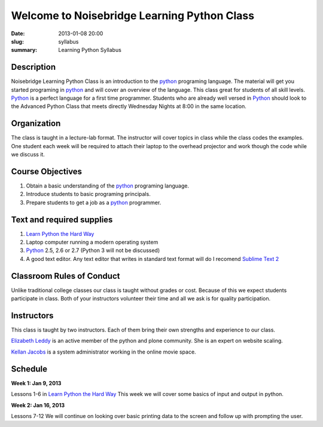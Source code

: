 Welcome to Noisebridge Learning Python Class
############################################

:date: 2013-01-08 20:00
:slug: syllabus
:summary: Learning Python Syllabus

Description
-----------

Noisebridge Learning Python Class is an introduction to the python_ programing language. The material will get you started programing in python_ and will cover an overview of the language. This class great for students of all skill levels. Python_ is a perfect language for a first time programmer. Students who are already well versed in Python_ should look to the Advanced Python Class that meets directly Wednesday Nights at 8:00 in the same location.

Organization
------------

The class is taught in a lecture-lab format. The instructor will cover topics in class while the class codes the examples. One student each week will be required to attach their laptop to the overhead projector and work though the code while we discuss it. 

Course Objectives
-----------------

#. Obtain a basic understanding of the python_ programing language.
#. Introduce students to basic programing principals. 
#. Prepare students to get a job as a python_ programmer.

Text and required supplies
--------------------------

#. `Learn Python the Hard Way`_
#. Laptop computer running a modern operating system
#. Python_ 2.5, 2.6 or 2.7 (Python 3 will not be discussed)
#. A good text editor. Any text editor that writes in standard text format will do I recomend `Sublime Text 2`_

Classroom Rules of Conduct
--------------------------

Unlike traditional college classes our class is taught without grades or cost. Because of this we expect students participate in class. Both of your instructors volunteer their time and all we ask is for quality participation.  

Instructors
-----------

This class is taught by two instructors. Each of them bring their own strengths and experience to our class. 

`Elizabeth Leddy`_ is an active member of the python and plone community. She is an expert on website scaling. 

`Kellan Jacobs`_ is a system administrator working in the online movie space. 

Schedule
--------

**Week 1: Jan 9, 2013**

Lessons 1-6 in `Learn Python the Hard Way`_ This week we will cover some basics of input and output in python.

**Week 2: Jan 16, 2013**

Lessons 7-12 We will continue on looking over basic printing data to the screen and follow up with prompting the user.

.. _python: http://www.python.org
.. _`Learn Python the Hard way`: http://learnpythonthehardway.org/book/
.. _`Elizabeth Leddy`: http://eleddy.com/
.. _`Kellan Jacobs`: http://www.kellanjacobs.com
.. _`Sublime Text 2`: http://www.sublimetext.com/2

